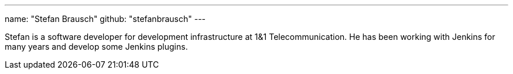 ---
name: "Stefan Brausch"
github: "stefanbrausch"
---

Stefan is a software developer for development infrastructure at 1&1 Telecommunication.
He has been working with Jenkins for many years and develop some Jenkins plugins.
